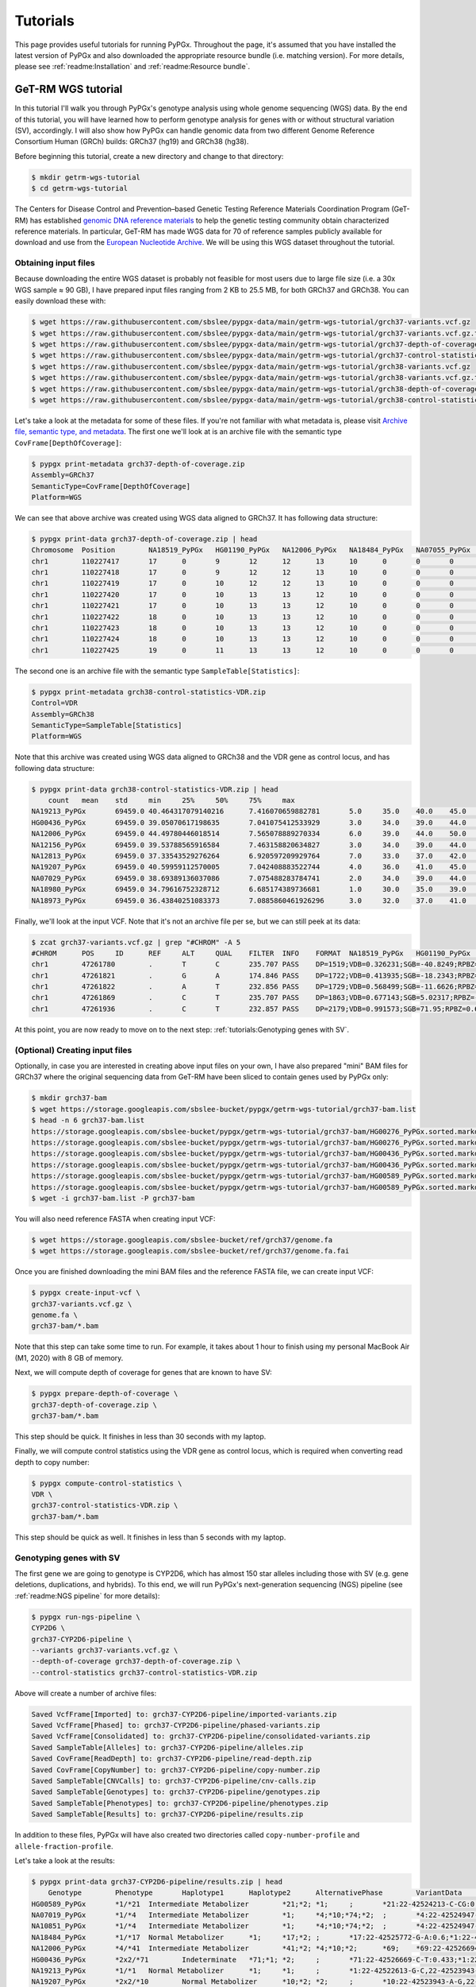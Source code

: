 Tutorials
*********

This page provides useful tutorials for running PyPGx. Throughout the page,
it's assumed that you have installed the latest version of PyPGx and also
downloaded the appropriate resource bundle (i.e. matching version). For more
details, please see :ref:`readme:Installation` and :ref:`readme:Resource
bundle`.

GeT-RM WGS tutorial
===================

In this tutorial I'll walk you through PyPGx's genotype analysis using whole
genome sequencing (WGS) data. By the end of this tutorial, you will have
learned how to perform genotype analysis for genes with or without structural
variation (SV), accordingly. I will also show how PyPGx can handle genomic
data from two different Genome Reference Consortium Human (GRCh) builds:
GRCh37 (hg19) and GRCh38 (hg38).

Before beginning this tutorial, create a new directory and change to that
directory:

.. code-block:: text

    $ mkdir getrm-wgs-tutorial
    $ cd getrm-wgs-tutorial

The Centers for Disease Control and Prevention–based Genetic Testing
Reference Materials Coordination Program (GeT-RM) has established `genomic
DNA reference materials <https://www.cdc.gov/labquality/get-rm/inherited-
genetic-diseases-pharmacogenetics/pharmacogenetics.html>`__  to help the
genetic testing community obtain characterized reference materials. In
particular, GeT-RM has made WGS data for 70 of reference samples publicly
available for download and use from the `European Nucleotide Archive
<https://www.ebi.ac.uk/ena/browser/view/PRJEB19931>`__. We will be using this
WGS dataset throughout the tutorial.

Obtaining input files
---------------------

Because downloading the entire WGS dataset is probably not feasible for most
users due to large file size (i.e. a 30x WGS sample ≈ 90 GB), I have prepared
input files ranging from 2 KB to 25.5 MB, for both GRCh37 and GRCh38. You can
easily download these with:

.. code-block:: text

    $ wget https://raw.githubusercontent.com/sbslee/pypgx-data/main/getrm-wgs-tutorial/grch37-variants.vcf.gz
    $ wget https://raw.githubusercontent.com/sbslee/pypgx-data/main/getrm-wgs-tutorial/grch37-variants.vcf.gz.tbi
    $ wget https://raw.githubusercontent.com/sbslee/pypgx-data/main/getrm-wgs-tutorial/grch37-depth-of-coverage.zip
    $ wget https://raw.githubusercontent.com/sbslee/pypgx-data/main/getrm-wgs-tutorial/grch37-control-statistics-VDR.zip
    $ wget https://raw.githubusercontent.com/sbslee/pypgx-data/main/getrm-wgs-tutorial/grch38-variants.vcf.gz
    $ wget https://raw.githubusercontent.com/sbslee/pypgx-data/main/getrm-wgs-tutorial/grch38-variants.vcf.gz.tbi
    $ wget https://raw.githubusercontent.com/sbslee/pypgx-data/main/getrm-wgs-tutorial/grch38-depth-of-coverage.zip
    $ wget https://raw.githubusercontent.com/sbslee/pypgx-data/main/getrm-wgs-tutorial/grch38-control-statistics-VDR.zip

Let's take a look at the metadata for some of these files. If you're not
familiar with what metadata is, please visit `Archive file, semantic type,
and metadata <https://pypgx.readthedocs.io/en/latest/
readme.html#archive-file-semantic-type-and-metadata>`__. The first one we'll
look at is an archive file with the semantic type
``CovFrame[DepthOfCoverage]``:

.. code-block:: text

    $ pypgx print-metadata grch37-depth-of-coverage.zip
    Assembly=GRCh37
    SemanticType=CovFrame[DepthOfCoverage]
    Platform=WGS

We can see that above archive was created using WGS data aligned to GRCh37.
It has following data structure:

.. code-block:: text

    $ pypgx print-data grch37-depth-of-coverage.zip | head
    Chromosome	Position	NA18519_PyPGx	HG01190_PyPGx	NA12006_PyPGx	NA18484_PyPGx	NA07055_PyPGx	NA18980_PyPGx	NA19213_PyPGx	NA12813_PyPGx	NA19003_PyPGx	NA10831_PyPGx	NA18524_PyPGx	NA10851_PyPGx	NA18966_PyPGx	HG00589_PyPGx	NA18855_PyPGx	NA18544_PyPGx	NA18518_PyPGx	NA18973_PyPGx	NA19143_PyPGx	NA18992_PyPGx	NA12873_PyPGx	NA19207_PyPGx	NA18942_PyPGx	NA19178_PyPGx	NA19789_PyPGx	NA19122_PyPGx	NA19174_PyPGx	NA18868_PyPGx	HG00436_PyPGx	HG00276_PyPGx	NA19239_PyPGx	NA19109_PyPGx	NA20509_PyPGx	NA10854_PyPGx	NA19226_PyPGx	NA10847_PyPGx	NA18552_PyPGx	NA18526_PyPGx	NA07029_PyPGx	NA06991_PyPGx	NA11832_PyPGx	NA21781_PyPGx	NA12145_PyPGx	NA19007_PyPGx	NA18861_PyPGx	NA12156_PyPGx	NA18952_PyPGx	NA18565_PyPGx	NA19920_PyPGx	NA12003_PyPGx	NA20296_PyPGx	NA07019_PyPGx	NA07056_PyPGx	NA11993_PyPGx	NA19147_PyPGx	NA19819_PyPGx	NA07000_PyPGx	NA18540_PyPGx	NA19095_PyPGx	NA18509_PyPGx	NA19917_PyPGx	NA18617_PyPGx	NA07357_PyPGx	NA19176_PyPGx	NA18959_PyPGx	NA07348_PyPGx	NA18564_PyPGx	NA19908_PyPGx	NA11839_PyPGx	NA12717_PyPGx
    chr1	110227417	17	0	9	12	12	13	10	0	0	0	0	1	14	10	4	26	7	6	0	0	4	19	8	6	0	15	0	17	20	0	0	15	10	11	0	7	18	0	0	0	0	22	11	0	6	0	0	0	24	17	17	12	19	0	14	0	0	13	15	8	0	24	0	10
    chr1	110227418	17	0	9	12	12	13	10	0	0	0	0	1	14	10	4	26	8	8	0	0	4	19	9	6	0	15	0	18	20	0	0	16	10	11	0	8	18	0	0	0	0	22	11	0	6	0	0	0	24	17	17	12	20	0	14	0	0	13	15	8	0	24	0	10
    chr1	110227419	17	0	10	12	12	13	10	0	0	0	0	1	14	10	4	27	8	8	0	0	5	19	9	6	0	16	0	18	20	0	0	16	11	11	0	8	18	0	0	0	0	22	12	0	6	0	0	0	24	17	17	12	20	0	14	0	0	14	15	8	0	24	0	10
    chr1	110227420	17	0	10	13	13	12	10	0	0	0	0	1	14	10	3	27	8	8	0	0	5	18	9	6	0	15	0	18	19	0	0	16	11	11	0	8	16	0	0	0	0	22	12	0	6	0	0	0	24	19	17	11	19	0	13	0	0	14	15	8	0	23	0	10
    chr1	110227421	17	0	10	13	13	12	10	0	0	0	0	1	13	10	3	27	8	8	0	0	5	18	8	7	0	15	0	19	19	0	0	16	11	11	0	8	15	0	0	0	0	22	12	0	6	0	0	0	25	20	17	11	19	0	13	0	0	15	15	8	0	23	0	10
    chr1	110227422	18	0	10	13	13	12	10	0	0	0	0	1	13	10	3	27	8	8	0	0	5	18	9	7	0	15	0	19	19	0	0	17	11	11	0	8	15	0	0	0	0	21	12	0	6	0	0	0	25	20	18	11	19	0	13	0	0	16	15	9	0	23	0	10
    chr1	110227423	18	0	10	13	13	12	10	0	0	0	0	1	13	10	3	25	8	8	0	0	5	18	9	7	0	15	0	19	18	0	0	17	11	11	0	9	15	0	0	0	0	21	13	0	6	0	0	0	25	20	18	11	19	0	13	0	0	17	15	9	0	23	0	10
    chr1	110227424	18	0	10	13	13	12	10	0	0	0	0	1	13	10	3	25	8	8	0	0	5	18	9	7	0	15	0	19	18	0	0	17	11	11	0	9	15	0	0	0	0	21	13	0	6	0	0	0	26	20	18	11	19	0	14	0	0	16	15	9	0	23	0	10
    chr1	110227425	19	0	11	13	13	12	10	0	0	0	0	1	13	10	3	25	8	8	0	0	5	18	9	8	0	15	0	20	18	0	0	17	11	11	0	9	15	0	0	0	0	21	13	0	6	0	0	0	26	20	18	13	19	0	15	0	0	16	15	9	0	23	0	10

The second one is an archive file with the semantic type
``SampleTable[Statistics]``:

.. code-block:: text

    $ pypgx print-metadata grch38-control-statistics-VDR.zip
    Control=VDR
    Assembly=GRCh38
    SemanticType=SampleTable[Statistics]
    Platform=WGS

Note that this archive was created using WGS data aligned to GRCh38 and the
VDR gene as control locus, and has following data structure:

.. code-block:: text

    $ pypgx print-data grch38-control-statistics-VDR.zip | head
    	count	mean	std	min	25%	50%	75%	max
    NA19213_PyPGx	69459.0	40.464317079140216	7.416070659882781	5.0	35.0	40.0	45.0	67.0
    HG00436_PyPGx	69459.0	39.05070617198635	7.041075412533929	3.0	34.0	39.0	44.0	66.0
    NA12006_PyPGx	69459.0	44.49780446018514	7.565078889270334	6.0	39.0	44.0	50.0	73.0
    NA12156_PyPGx	69459.0	39.53788565916584	7.463158820634827	3.0	34.0	39.0	44.0	66.0
    NA12813_PyPGx	69459.0	37.33543529276264	6.920597209929764	7.0	33.0	37.0	42.0	67.0
    NA19207_PyPGx	69459.0	40.59959112570005	7.042408883522744	4.0	36.0	41.0	45.0	63.0
    NA07029_PyPGx	69459.0	38.69389136037086	7.075488283784741	2.0	34.0	39.0	44.0	67.0
    NA18980_PyPGx	69459.0	34.79616752328712	6.685174389736681	1.0	30.0	35.0	39.0	59.0
    NA18973_PyPGx	69459.0	36.43840251083373	7.0885860461926296	3.0	32.0	37.0	41.0	66.0

Finally, we'll look at the input VCF. Note that it's not an archive file per
se, but we can still peek at its data:

.. code-block:: text

    $ zcat grch37-variants.vcf.gz | grep "#CHROM" -A 5
    #CHROM	POS	ID	REF	ALT	QUAL	FILTER	INFO	FORMAT	NA18519_PyPGx	HG01190_PyPGx	NA12006_PyPGx	NA18484_PyPGx	NA07055_PyPGx	NA18980_PyPGx	NA19213_PyPGx	NA12813_PyPGx	NA19003_PyPGx	NA10831_PyPGx	NA18524_PyPGx	NA10851_PyPGx	NA18966_PyPGx	HG00589_PyPGx	NA18855_PyPGx	NA18544_PyPGx	NA18518_PyPGx	NA18973_PyPGx	NA19143_PyPGx	NA18992_PyPGx	NA12873_PyPGx	NA19207_PyPGx	NA18942_PyPGx	NA19178_PyPGx	NA19789_PyPGx	NA19122_PyPGx	NA19174_PyPGx	NA18868_PyPGx	HG00436_PyPGx	HG00276_PyPGx	NA19239_PyPGx	NA19109_PyPGx	NA20509_PyPGx	NA10854_PyPGx	NA19226_PyPGx	NA10847_PyPGx	NA18552_PyPGx	NA18526_PyPGx	NA07029_PyPGx	NA06991_PyPGx	NA11832_PyPGx	NA21781_PyPGx	NA12145_PyPGx	NA19007_PyPGx	NA18861_PyPGx	NA12156_PyPGx	NA18952_PyPGx	NA18565_PyPGx	NA19920_PyPGx	NA12003_PyPGx	NA20296_PyPGx	NA07019_PyPGx	NA07056_PyPGx	NA11993_PyPGx	NA19147_PyPGx	NA19819_PyPGx	NA07000_PyPGx	NA18540_PyPGx	NA19095_PyPGx	NA18509_PyPGx	NA19917_PyPGx	NA18617_PyPGx	NA07357_PyPGx	NA19176_PyPGx	NA18959_PyPGx	NA07348_PyPGx	NA18564_PyPGx	NA19908_PyPGx	NA11839_PyPGx	NA12717_PyPGx
    chr1	47261780	.	T	C	235.707	PASS	DP=1519;VDB=0.326231;SGB=-40.8249;RPBZ=0.398415;MQBZ=-15.2308;MQSBZ=0.889911;BQBZ=-10.8447;SCBZ=0.105486;FS=0;MQ0F=0;AC=120;AN=140;DP4=205,13,1153,122;MQ=49	GT:PL:AD	0/0:0,57,255:19,0	0/1:204,0,172:10,11	1/1:240,45,0:0,15	0/1:147,0,165:11,10	1/1:246,54,0:0,18	1/1:255,66,0:0,22	0/1:134,0,182:15,9	1/1:255,87,0:0,29	1/1:231,54,0:0,18	1/1:224,57,0:0,19	1/1:248,36,0:0,12	0/1:120,0,176:9,7	1/1:255,54,0:0,18	1/1:198,75,0:0,25	0/1:168,0,127:7,12	1/1:255,57,0:0,19	0/1:105,0,183:9,5	1/1:223,51,0:0,17	1/1:255,63,0:0,21	1/1:255,80,0:1,31	1/1:189,60,0:0,20	0/1:148,0,214:10,12	1/1:191,45,0:0,15	0/1:98,0,175:15,6	1/1:255,69,0:0,23	0/1:158,0,100:7,16	0/1:161,0,114:5,12	0/1:255,0,138:9,14	1/1:247,81,0:0,27	1/1:227,57,0:0,19	1/1:255,63,0:0,21	1/1:255,69,0:0,23	1/1:255,75,0:0,25	1/1:255,84,0:0,28	0/1:202,0,190:14,15	1/1:224,69,0:0,23	1/1:255,66,0:0,22	1/1:255,63,0:0,21	1/1:255,39,0:0,13	1/1:255,51,0:0,17	1/1:255,72,0:0,24	1/1:231,63,0:0,21	1/1:255,78,0:0,26	1/1:255,75,0:0,25	0/1:145,0,227:16,10	1/1:200,72,0:0,24	1/1:205,72,0:0,24	1/1:207,66,0:0,22	0/1:109,0,172:12,8	0/1:174,0,135:9,14	1/1:255,66,0:0,22	1/1:255,45,0:0,15	1/1:249,54,0:0,18	1/1:255,54,0:0,18	1/1:230,72,0:0,24	1/1:247,63,0:0,21	1/1:211,81,0:0,27	1/1:255,54,0:0,18	0/1:167,0,193:13,13	1/1:255,72,0:0,24	0/1:76,0,159:11,4	1/1:236,66,0:0,22	1/1:255,78,0:0,26	1/1:218,45,0:0,15	1/1:255,60,0:0,20	1/1:255,66,0:0,22	1/1:202,78,0:0,26	1/1:255,81,0:0,27	0/1:181,0,176:16,11	1/1:231,33,0:0,11
    chr1	47261821	.	G	A	174.846	PASS	DP=1722;VDB=0.413935;SGB=-18.2343;RPBZ=0.238211;MQBZ=-1.89867;MQSBZ=6.49061;BQBZ=1.3413;SCBZ=0.173613;FS=0;MQ0F=0;AC=1;AN=140;DP4=1407,277,14,2;MQ=52	GT:PL:AD	0/0:0,81,255:27,0	0/0:0,84,255:28,0	0/0:0,60,255:20,0	0/0:0,90,239:30,0	0/0:0,60,221:20,0	0/0:0,84,255:28,0	0/0:0,84,241:28,0	0/0:0,81,255:27,0	0/0:0,63,190:21,0	0/1:200,0,127:11,110/0:0,63,255:21,0	0/0:0,75,255:25,0	0/0:0,63,255:21,0	0/0:0,63,215:21,0	0/0:0,69,216:23,0	0/0:0,75,255:25,0	0/0:0,54,244:18,0	0/0:0,57,212:19,0	0/0:0,90,255:30,0	0/0:0,96,255:32,0	0/0:0,72,241:24,0	0/0:0,72,223:24,0	0/0:0,54,191:18,0	0/0:0,75,223:25,0	0/0:0,75,255:25,0	0/0:0,90,222:30,0	0/0:0,54,180:18,0	0/0:0,99,255:33,0	0/0:0,93,255:31,0	0/0:0,66,212:22,0	0/0:0,72,255:24,0	0/0:0,75,243:25,0	0/0:0,72,255:24,0	0/0:0,69,255:27,1	0/0:0,102,250:34,0	0/0:0,81,186:27,0	0/0:0,66,255:22,0	0/0:0,72,255:24,0	0/0:0,50,236:21,1	0/0:0,60,255:20,0	0/0:0,75,255:25,0	0/0:0,54,182:18,0	0/0:0,75,255:25,0	0/0:0,78,255:26,0	0/0:0,81,233:27,0	0/0:0,78,153:26,0	0/0:0,75,180:25,0	0/0:0,60,174:20,0	0/0:0,51,189:17,0	0/0:0,84,234:28,0	0/0:0,63,255:21,0	0/0:0,48,210:16,0	0/0:0,63,231:21,0	0/0:0,69,255:23,0	0/0:0,81,252:27,0	0/0:0,69,178:23,0	0/0:0,69,221:23,0	0/0:0,57,255:19,0	0/0:0,75,217:25,0	0/0:0,93,255:31,0	0/0:0,54,231:18,0	0/0:0,96,211:32,0	0/0:0,93,255:31,0	0/0:0,54,211:18,0	0/0:0,66,243:22,0	0/0:0,72,222:24,0	0/0:0,90,236:30,0	0/0:0,78,242:26,0	0/0:0,87,255:29,0	0/0:0,45,255:15,0
    chr1	47261822	.	A	T	232.856	PASS	DP=1729;VDB=0.568499;SGB=-11.6626;RPBZ=-0.581723;MQBZ=-14.8734;MQSBZ=6.53808;BQBZ=1.09344;SCBZ=1.03879;FS=0;MQ0F=0;AC=88;AN=140;DP4=544,110,864,174;MQ=52	GT:PL:AD	0/0:0,81,255:27,0	0/1:255,0,226:12,17	1/1:255,60,0:0,20	0/0:0,87,255:29,0	0/0:0,63,255:21,0	0/1:152,0,255:15,11	0/1:182,0,223:17,11	1/1:255,81,0:0,27	0/1:128,0,189:13,8	1/1:255,69,0:0,23	1/1:255,66,0:0,22	0/1:246,0,193:11,14	1/1:255,60,0:0,20	1/1:255,60,0:0,20	0/0:0,66,255:22,0	1/1:255,75,0:0,25	0/0:0,54,255:18,0	1/1:255,54,0:0,18	0/1:209,0,255:19,10	0/1:255,0,255:16,161/1:255,72,0:0,24	0/1:145,0,248:15,10	0/1:113,0,170:9,6	0/1:153,0,206:16,8	1/1:255,69,0:0,23	0/0:0,87,255:29,0	0/1:149,0,187:9,10	0/1:255,0,171:12,20	0/1:176,0,255:16,13	0/1:218,0,145:11,130/1:221,0,218:14,10	0/1:237,0,184:11,15	1/1:255,72,0:0,24	1/1:255,84,0:0,28	0/1:254,0,194:16,181/1:255,75,0:0,25	1/1:255,60,0:0,20	1/1:255,69,0:0,23	0/0:0,69,255:23,0	0/0:0,60,255:20,0	1/1:255,72,0:0,24	1/1:236,54,0:0,18	1/1:255,75,0:0,25	0/1:155,0,255:18,10	0/0:0,81,255:27,0	1/1:212,75,0:0,25	0/1:196,0,133:10,15	0/1:171,0,155:9,11	0/1:105,0,188:10,7	0/1:182,0,219:14,131/1:255,63,0:0,21	1/1:255,48,0:0,16	1/1:255,63,0:0,21	1/1:255,72,0:0,24	1/1:255,78,0:0,26	1/1:232,63,0:0,21	0/0:0,66,255:22,0	0/1:150,0,215:10,7	0/1:180,0,178:13,12	0/1:243,0,190:12,180/1:106,0,222:11,6	0/1:212,0,193:13,19	1/1:255,87,0:0,29	1/1:255,57,0:0,19	0/1:203,0,189:9,13	1/1:255,69,0:0,23	0/1:233,0,146:9,20	0/0:0,81,255:27,0	0/1:180,0,249:19,9	1/1:255,45,0:0,15
    chr1	47261869	.	C	T	235.707	PASS	DP=1863;VDB=0.677143;SGB=5.02317;RPBZ=-2.55997;MQBZ=-8.87433;MQSBZ=3.1481;BQBZ=26.6865;SCBZ=0.647961;FS=0;MQ0F=0;AC=88;AN=140;DP4=522,174,834,311;MQ=56	GT:PL:AD	0/0:0,84,255:28,0	0/1:255,0,194:12,20	1/1:255,69,0:0,23	0/0:0,93,255:31,0	0/0:0,69,255:23,0	0/1:216,0,255:17,11	0/1:218,0,238:14,14	1/1:255,90,0:0,30	0/1:190,0,148:10,9	1/1:255,60,0:0,20	1/1:255,81,0:0,27	0/1:255,0,192:13,13	1/1:255,81,0:0,27	1/1:255,81,0:1,31	0/0:0,65,255:26,1	1/1:255,78,0:0,26	0/0:0,51,255:17,0	1/1:255,63,0:0,21	0/1:240,0,244:17,12	0/1:255,0,255:17,171/1:255,69,0:0,23	0/1:186,0,239:16,11	0/1:247,0,255:15,12	0/1:231,0,221:17,11	1/1:255,69,0:0,23	0/0:0,87,255:29,0	0/1:196,0,198:11,11	0/1:255,0,213:16,20	0/1:232,0,238:16,13	0/1:255,0,175:13,150/1:223,0,245:22,11	0/1:255,0,255:15,16	1/1:255,81,0:0,27	1/1:255,99,0:0,33	0/1:255,0,209:16,161/1:255,87,0:0,29	1/1:255,75,0:0,25	1/1:255,75,0:0,25	0/0:0,66,255:22,0	0/0:0,63,255:21,0	1/1:255,78,0:0,26	1/1:218,54,0:0,18	1/1:255,78,0:0,26	0/1:173,0,255:23,12	0/0:0,72,255:24,0	1/1:255,75,0:0,25	0/1:213,0,168:11,13	0/1:247,0,188:11,12	0/1:195,0,124:6,9	0/1:173,0,205:16,121/1:255,66,0:0,22	1/1:255,72,0:0,24	1/1:255,54,0:0,18	1/1:255,93,0:0,31	1/1:255,84,0:0,28	1/1:255,66,0:0,22	0/0:0,48,255:21,1	0/1:190,0,255:13,8	0/1:255,0,173:9,13	0/1:255,0,214:16,180/1:202,0,179:12,11	0/1:255,0,218:16,17	1/1:255,84,0:0,28	1/1:255,81,0:0,27	0/1:255,0,111:7,18	1/1:255,69,0:0,23	0/1:255,0,213:13,19	0/0:0,66,255:22,0	0/1:253,0,247:21,13	1/1:255,75,0:0,25
    chr1	47261936	.	C	T	232.857	PASS	DP=2179;VDB=0.991573;SGB=71.95;RPBZ=0.621331;MQBZ=0.919674;MQSBZ=-0.0215108;BQBZ=10.1541;SCBZ=0.212854;FS=0;MQ0F=0;AC=17;AN=140;DP4=1145,745,173,83;MQ=59	GT:PL:AD	0/0:0,87,255:29,0	0/0:0,117,255:39,0	0/0:0,72,255:24,0	0/0:0,105,255:35,0	0/1:205,0,189:10,160/1:255,0,230:10,15	0/0:0,96,255:32,0	0/0:0,96,255:32,0	0/1:225,0,222:13,12	0/0:0,69,255:23,0	0/0:0,105,255:35,0	0/0:0,78,255:26,0	0/0:0,114,255:38,0	0/0:0,123,255:41,0	0/1:210,0,255:18,100/0:0,105,255:35,0	0/0:0,78,255:26,0	0/0:0,90,255:30,0	0/0:0,96,255:32,0	0/0:0,108,255:36,0	0/0:0,84,255:28,0	0/0:0,75,255:25,0	0/1:255,0,255:15,13	0/0:0,93,255:31,0	0/0:0,84,255:28,0	0/0:0,87,255:29,0	0/0:0,81,255:27,0	0/0:0,111,255:37,0	0/1:255,0,183:10,16	0/1:255,0,251:15,170/0:0,108,255:36,0	0/0:0,99,255:33,0	0/0:0,102,255:34,0	0/0:0,99,255:33,0	0/0:0,105,255:35,0	0/0:0,117,255:39,0	0/0:0,78,255:26,0	0/0:0,102,255:34,0	1/1:255,75,0:0,25	1/1:255,99,0:0,33	0/0:0,78,255:26,0	0/0:0,66,255:22,0	0/0:0,96,255:32,0	0/0:0,87,255:29,0	0/0:0,81,255:27,0	0/0:0,93,255:31,0	0/1:224,0,252:15,13	0/0:0,96,255:32,0	0/0:0,81,255:27,0	0/0:0,102,255:34,0	0/0:0,87,255:29,0	0/0:0,108,255:36,0	0/0:0,69,255:23,0	0/0:0,96,255:32,0	0/0:0,96,255:32,0	0/0:0,93,255:31,0	1/1:255,99,0:0,33	0/0:0,81,255:27,0	0/0:0,87,255:29,0	0/0:0,102,255:34,0	0/0:0,81,255:27,0	0/1:255,0,255:20,17	0/0:0,93,255:31,0	0/0:0,84,255:28,0	0/1:100,0,255:22,6	0/0:0,87,255:29,0	0/1:255,0,255:24,19	0/0:0,78,255:26,0	0/0:0,102,255:34,0	0/0:0,66,255:22,0

At this point, you are now ready to move on to the next step:
:ref:`tutorials:Genotyping genes with SV`.

(Optional) Creating input files
-------------------------------

Optionally, in case you are interested in creating above input files on your
own, I have also prepared "mini" BAM files for GRCh37 where the original
sequencing data from GeT-RM have been sliced to contain genes used by PyPGx
only:

.. code-block:: text

    $ mkdir grch37-bam
    $ wget https://storage.googleapis.com/sbslee-bucket/pypgx/getrm-wgs-tutorial/grch37-bam.list
    $ head -n 6 grch37-bam.list
    https://storage.googleapis.com/sbslee-bucket/pypgx/getrm-wgs-tutorial/grch37-bam/HG00276_PyPGx.sorted.markdup.recal.bai
    https://storage.googleapis.com/sbslee-bucket/pypgx/getrm-wgs-tutorial/grch37-bam/HG00276_PyPGx.sorted.markdup.recal.bam
    https://storage.googleapis.com/sbslee-bucket/pypgx/getrm-wgs-tutorial/grch37-bam/HG00436_PyPGx.sorted.markdup.recal.bai
    https://storage.googleapis.com/sbslee-bucket/pypgx/getrm-wgs-tutorial/grch37-bam/HG00436_PyPGx.sorted.markdup.recal.bam
    https://storage.googleapis.com/sbslee-bucket/pypgx/getrm-wgs-tutorial/grch37-bam/HG00589_PyPGx.sorted.markdup.recal.bai
    https://storage.googleapis.com/sbslee-bucket/pypgx/getrm-wgs-tutorial/grch37-bam/HG00589_PyPGx.sorted.markdup.recal.bam
    $ wget -i grch37-bam.list -P grch37-bam

You will also need reference FASTA when creating input VCF:

.. code-block:: text

    $ wget https://storage.googleapis.com/sbslee-bucket/ref/grch37/genome.fa
    $ wget https://storage.googleapis.com/sbslee-bucket/ref/grch37/genome.fa.fai

Once you are finished downloading the mini BAM files and the reference FASTA
file, we can create input VCF:

.. code-block:: text

    $ pypgx create-input-vcf \
    grch37-variants.vcf.gz \
    genome.fa \
    grch37-bam/*.bam

Note that this step can take some time to run. For example, it takes about 1
hour to finish using my personal MacBook Air (M1, 2020) with 8 GB of memory.

Next, we will compute depth of coverage for genes that are known to have SV:

.. code-block:: text

    $ pypgx prepare-depth-of-coverage \
    grch37-depth-of-coverage.zip \
    grch37-bam/*.bam

This step should be quick. It finishes in less than 30 seconds with my laptop.

Finally, we will compute control statistics using the VDR gene as control
locus, which is required when converting read depth to copy number:

.. code-block:: text

    $ pypgx compute-control-statistics \
    VDR \
    grch37-control-statistics-VDR.zip \
    grch37-bam/*.bam

This step should be quick as well. It finishes in less than 5 seconds with my
laptop.

Genotyping genes with SV
------------------------

The first gene we are going to genotype is CYP2D6, which has almost 150
star alleles including those with SV (e.g. gene deletions, duplications, and
hybrids). To this end, we will run PyPGx's next-generation sequencing (NGS)
pipeline (see :ref:`readme:NGS pipeline` for more details):

.. code-block:: text

    $ pypgx run-ngs-pipeline \
    CYP2D6 \
    grch37-CYP2D6-pipeline \
    --variants grch37-variants.vcf.gz \
    --depth-of-coverage grch37-depth-of-coverage.zip \
    --control-statistics grch37-control-statistics-VDR.zip

Above will create a number of archive files:

.. code-block:: text

    Saved VcfFrame[Imported] to: grch37-CYP2D6-pipeline/imported-variants.zip
    Saved VcfFrame[Phased] to: grch37-CYP2D6-pipeline/phased-variants.zip
    Saved VcfFrame[Consolidated] to: grch37-CYP2D6-pipeline/consolidated-variants.zip
    Saved SampleTable[Alleles] to: grch37-CYP2D6-pipeline/alleles.zip
    Saved CovFrame[ReadDepth] to: grch37-CYP2D6-pipeline/read-depth.zip
    Saved CovFrame[CopyNumber] to: grch37-CYP2D6-pipeline/copy-number.zip
    Saved SampleTable[CNVCalls] to: grch37-CYP2D6-pipeline/cnv-calls.zip
    Saved SampleTable[Genotypes] to: grch37-CYP2D6-pipeline/genotypes.zip
    Saved SampleTable[Phenotypes] to: grch37-CYP2D6-pipeline/phenotypes.zip
    Saved SampleTable[Results] to: grch37-CYP2D6-pipeline/results.zip

In addition to these files, PyPGx will have also created two directories
called ``copy-number-profile`` and ``allele-fraction-profile``.

Let's take a look at the results:

.. code-block:: text

    $ pypgx print-data grch37-CYP2D6-pipeline/results.zip | head
    	Genotype	Phenotype	Haplotype1	Haplotype2	AlternativePhase	VariantData	CNV
    HG00589_PyPGx	*1/*21	Intermediate Metabolizer	*21;*2;	*1;	;	*21:22-42524213-C-CG:0.378;*1:22-42522613-G-C,22-42523943-A-G:0.645,0.625;*2:default;	Normal
    NA07019_PyPGx	*1/*4	Intermediate Metabolizer	*1;	*4;*10;*74;*2;	;	*4:22-42524947-C-T:0.452;*10:22-42523943-A-G,22-42526694-G-A:1.0,0.448;*74:22-42525821-G-T:0.424;*1:22-42522613-G-C,22-42523943-A-G:0.361,1.0;*2:default;	Normal
    NA10851_PyPGx	*1/*4	Intermediate Metabolizer	*1;	*4;*10;*74;*2;	;	*4:22-42524947-C-T:0.467;*10:22-42523943-A-G,22-42526694-G-A:0.95,0.421;*74:22-42525821-G-T:0.447;*1:22-42522613-G-C,22-42523943-A-G:0.486,0.95;*2:default;	Normal
    NA18484_PyPGx	*1/*17	Normal Metabolizer	*1;	*17;*2;	;	*17:22-42525772-G-A:0.6;*1:22-42522613-G-C,22-42523943-A-G:0.625,0.391;*2:default;	Normal
    NA12006_PyPGx	*4/*41	Intermediate Metabolizer	*41;*2;	*4;*10;*2;	*69;	*69:22-42526694-G-A,22-42523805-C-T:0.473,0.528;*4:22-42524947-C-T:0.448;*10:22-42523943-A-G,22-42526694-G-A:0.545,0.473;*41:22-42523805-C-T:0.528;*2:default;	Normal
    HG00436_PyPGx	*2x2/*71	Indeterminate	*71;*1;	*2;	;	*71:22-42526669-C-T:0.433;*1:22-42522613-G-C,22-42523943-A-G:0.462,0.353;*2:default;	WholeDup1
    NA19213_PyPGx	*1/*1	Normal Metabolizer	*1;	*1;	;	*1:22-42522613-G-C,22-42523943-A-G:1.0,1.0;	Normal
    NA19207_PyPGx	*2x2/*10	Normal Metabolizer	*10;*2;	*2;	;	*10:22-42523943-A-G,22-42526694-G-A:0.366,0.25;*2:default;	WholeDup1
    NA07029_PyPGx	*1/*35	Normal Metabolizer	*35;*2;	*1;	;	*1:22-42522613-G-C,22-42523943-A-G:0.596,0.476;*35:22-42526763-C-T:0.405;*2:default;	Normal

You can read :ref:`readme:Results interpretation` for details on how to
interpret the PyPGx results.

Next, we can manually inspect SV calls by visualizing copy number and allele
fraction for the CYP2D6 locus (read :ref:`readme:Structural variation
detection` for details). For example, above results indicate that the samples
``HG00589_PyPGx`` and ``HG00436_PyPGx`` have ``Normal`` and ``WholeDup1``
as CNV calls, respectively:

.. list-table::
   :header-rows: 1
   :widths: 10 45 45

   * - Sample
     - Copy Number
     - Allele Fraction
   * - HG00589_PyPGx
     - .. image:: https://raw.githubusercontent.com/sbslee/pypgx-data/main/getrm-wgs-tutorial/HG00589-copy-number.png
     - .. image:: https://raw.githubusercontent.com/sbslee/pypgx-data/main/getrm-wgs-tutorial/HG00589-allele-fraction.png
   * - HG00436_PyPGx
     - .. image:: https://raw.githubusercontent.com/sbslee/pypgx-data/main/getrm-wgs-tutorial/HG00436-copy-number.png
     - .. image:: https://raw.githubusercontent.com/sbslee/pypgx-data/main/getrm-wgs-tutorial/HG00436-allele-fraction.png

If you want to prepare publication quality figures, it's strongly recommended
to combine copy number and allele fraction profiles together:

.. code-block:: text

    $ pypgx plot-cn-af \
    grch37-CYP2D6-pipeline/copy-number.zip \
    grch37-CYP2D6-pipeline/imported-variants.zip \
    --samples HG00589_PyPGx HG00436_PyPGx

.. list-table::
   :header-rows: 1
   :widths: 10 90

   * - Sample
     - Profile
   * - HG00589_PyPGx
     - .. image:: https://raw.githubusercontent.com/sbslee/pypgx-data/main/getrm-wgs-tutorial/HG00589-combined.png
   * - HG00436_PyPGx
     - .. image:: https://raw.githubusercontent.com/sbslee/pypgx-data/main/getrm-wgs-tutorial/HG00436-combined.png

Note that above also adds a fitted line on top of each copy number profile to
display what the SV classifier actually "sees".

Now let's make sure the genotype results are correct by comparing them with
the validation data:

.. code-block:: text

    $ wget https://raw.githubusercontent.com/sbslee/pypgx-data/main/getrm-wgs-tutorial/grch37-CYP2D6-results.zip
    $ pypgx compare-genotypes grch37-CYP2D6-pipeline/results.zip grch37-CYP2D6-results.zip
    # Genotype
    Total: 70
    Compared: 70
    Concordance: 1.000 (70/70)
    # CNV
    Total: 70
    Compared: 70
    Concordance: 1.000 (70/70)

That's it, you have successfully genotyped CYP2D6 with WGS data!

Genotyping genes without SV
---------------------------

The next gene we're going to genotype is CYP3A5. Unlike CYP2D6, this gene
does not have any star alleles with SV. Therefore, we only need to provide
``grch37-variants.vcf.gz`` to the NGS pipeline:

.. code-block:: text

    $ pypgx run-ngs-pipeline \
    CYP3A5 \
    grch37-CYP3A5-pipeline \
    --variants grch37-variants.vcf.gz

Above will create a number of archive files:

.. code-block:: text

    Saved VcfFrame[Imported] to: grch37-CYP3A5-pipeline/imported-variants.zip
    Saved VcfFrame[Phased] to: grch37-CYP3A5-pipeline/phased-variants.zip
    Saved VcfFrame[Consolidated] to: grch37-CYP3A5-pipeline/consolidated-variants.zip
    Saved SampleTable[Alleles] to: grch37-CYP3A5-pipeline/alleles.zip
    Saved SampleTable[Genotypes] to: grch37-CYP3A5-pipeline/genotypes.zip
    Saved SampleTable[Phenotypes] to: grch37-CYP3A5-pipeline/phenotypes.zip
    Saved SampleTable[Results] to: grch37-CYP3A5-pipeline/results.zip

Plus the ``allele-fraction-profile`` directory.

Now you have successfully genotyped CYP3A5 as well!

.. note::
    Note that if you provide ``grch37-depth-of-coverage.zip`` and
    ``grch37-control-statistics-VDR.zip`` to the pipeline, PyPGx will still
    run without any issues, but it will output a warning that says those
    files will be ignored. This is so that users don't have to memorize which
    gene requires SV analysis. In other words, users can provide the same
    input files for all target genes.

Genotyping with CRAM files
--------------------------

PyPGx also supports CRAM files as input.

.. code-block:: text

    $ mkdir grch37-cram
    $ wget -P grch37-cram https://storage.googleapis.com/sbslee-bucket/pypgx/getrm-wgs-tutorial/grch37-cram/HG00276_PyPGx.sorted.markdup.recal.cram.crai
    $ wget -P grch37-cram https://storage.googleapis.com/sbslee-bucket/pypgx/getrm-wgs-tutorial/grch37-cram/HG00276_PyPGx.sorted.markdup.recal.cram
    $ wget -P grch37-cram https://storage.googleapis.com/sbslee-bucket/pypgx/getrm-wgs-tutorial/grch37-cram/HG00436_PyPGx.sorted.markdup.recal.cram.crai
    $ wget -P grch37-cram https://storage.googleapis.com/sbslee-bucket/pypgx/getrm-wgs-tutorial/grch37-cram/HG00436_PyPGx.sorted.markdup.recal.cram

Similar to before, we will need the reference FASTA file used to create the CRAM files:

.. code-block:: text

    $ wget https://storage.googleapis.com/sbslee-bucket/ref/grch37/genome.fa
    $ wget https://storage.googleapis.com/sbslee-bucket/ref/grch37/genome.fa.fai

We can create input files as usual:

.. code-block:: text

    $ pypgx create-input-vcf \
    cram-variants.vcf.gz \
    genome.fa \
    grch37-cram/*.cram

.. code-block:: text

    $ pypgx prepare-depth-of-coverage \
    cram-depth-of-coverage.zip \
    grch37-cram/*.cram

.. code-block:: text

    $ pypgx compute-control-statistics \
    VDR \
    cram-control-statistics-VDR.zip \
    grch37-cram/*.cram

Finally, we can run the NGS pipeline:

.. code-block:: text

    $ pypgx run-ngs-pipeline \
    CYP2D6 \
    cram-CYP2D6-pipeline \
    --variants cram-variants.vcf.gz \
    --depth-of-coverage cram-depth-of-coverage.zip \
    --control-statistics cram-control-statistics-VDR.zip

.. code-block:: text

    $ pypgx print-data cram-CYP2D6/results.zip
        Genotype	Phenotype	Haplotype1	Haplotype2	AlternativePhase	VariantData	CNV
    HG00276_PyPGx	*4/*5	Poor Metabolizer	*4;*10;*74;*2;	*4;*10;*74;*2;	;	*4:22-42524947-C-T:0.87;*10:22-42523943-A-G,22-42526694-G-A:1.0,1.0;*74:22-42525821-G-T:1.0;*2:default;	WholeDel1
    HG00436_PyPGx	*2x2/*71	Indeterminate	*71;*1;	*2;	;	*71:22-42526669-C-T:0.433;*1:22-42523943-A-G,22-42522613-G-C:0.353,0.462;*2:default;	WholeDup1

Genotyping with GRCh38 data
---------------------------

Thus far, we have only considered GRCh37 data. But we can also run the
pipeline for GRCh38 data by changing the ``--assembly`` option:

.. code-block:: text

    $ pypgx run-ngs-pipeline \
    CYP3A5 \
    grch38-CYP3A5-pipeline \
    --variants grch38-variants.vcf.gz \
    --assembly GRCh38

Which will create:

.. code-block:: text

    Saved VcfFrame[Imported] to: grch38-CYP3A5-pipeline/imported-variants.zip
    Saved VcfFrame[Phased] to: grch38-CYP3A5-pipeline/phased-variants.zip
    Saved VcfFrame[Consolidated] to: grch38-CYP3A5-pipeline/consolidated-variants.zip
    Saved SampleTable[Alleles] to: grch38-CYP3A5-pipeline/alleles.zip
    Saved SampleTable[Genotypes] to: grch38-CYP3A5-pipeline/genotypes.zip
    Saved SampleTable[Phenotypes] to: grch38-CYP3A5-pipeline/phenotypes.zip
    Saved SampleTable[Results] to: grch38-CYP3A5-pipeline/results.zip

Now let’s make sure the genotype results are correct by comparing them with
the GRCh37 results:

.. code-block:: text

    $ pypgx compare-genotypes grch37-CYP3A5-pipeline/results.zip grch38-CYP3A5-pipeline/results.zip
    # Genotype
    Total: 70
    Compared: 70
    Concordance: 1.000 (70/70)
    # CNV
    Total: 70
    Compared: 0
    Concordance: N/A

Congratulations, you have completed this tutorial!

Coriell Affy tutorial
=====================

In this tutorial I will show you how to genotype the CYP3A5 gene with chip data.

Coriell Institute has carried out Affy 6.0 genotyping on many of the 1000 Genomes Project (1KGP) samples whose data are available on 1KGP's `FTP site <http://ftp.1000genomes.ebi.ac.uk/vol1/ftp/release/20130502/supporting/hd_genotype_chip/>`__. For this tutorial we will be using the file ``ALL.wgs.nhgri_coriell_affy_6.20140825.genotypes_no_ped.vcf.gz`` which contains variant data for 355 samples.

For convenience, I prepared input files:

.. code-block:: text

  $ mkdir coriell-affy-tutorial
  $ cd coriell-affy-tutorial
  $ wget https://raw.githubusercontent.com/sbslee/pypgx-data/main/coriell-affy-tutorial/variants.vcf.gz
  $ wget https://raw.githubusercontent.com/sbslee/pypgx-data/main/coriell-affy-tutorial/variants.vcf.gz.tbi

Next, run the chip pipeline:

.. code-block:: text

  $ pypgx run-chip-pipeline \
  CYP3A5 \
  CYP3A5-pipeline \
  variants.vcf.gz

Above will create a number of archive files:

.. code-block:: text

  Saved VcfFrame[Imported] to: CYP3A5-pipeline/imported-variants.zip
  Saved VcfFrame[Phased] to: CYP3A5-pipeline/phased-variants.zip
  Saved VcfFrame[Consolidated] to: CYP3A5-pipeline/consolidated-variants.zip
  Saved SampleTable[Alleles] to: CYP3A5-pipeline/alleles.zip
  Saved SampleTable[Genotypes] to: CYP3A5-pipeline/genotypes.zip
  Saved SampleTable[Phenotypes] to: CYP3A5-pipeline/phenotypes.zip
  Saved SampleTable[Results] to: CYP3A5-pipeline/results.zip

Now that’s it! You have successfully genotyped CYP3A5 with chip data.
